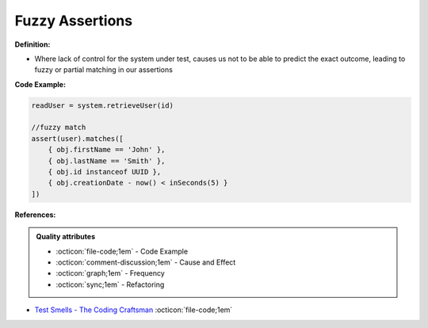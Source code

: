 Fuzzy Assertions
^^^^^
**Definition:**

* Where lack of control for the system under test, causes us not to be able to predict the exact outcome, leading to fuzzy or partial matching in our assertions


**Code Example:**

.. code-block:: javascript

  readUser = system.retrieveUser(id)
 
  //fuzzy match
  assert(user).matches([
      { obj.firstName == 'John' },
      { obj.lastName == 'Smith' },
      { obj.id instanceof UUID },
      { obj.creationDate - now() < inSeconds(5) }
  ])

**References:**

.. admonition:: Quality attributes

    * :octicon:`file-code;1em` -  Code Example
    * :octicon:`comment-discussion;1em` -  Cause and Effect
    * :octicon:`graph;1em` -  Frequency
    * :octicon:`sync;1em` -  Refactoring

* `Test Smells - The Coding Craftsman <https://codingcraftsman.wordpress.com/2018/09/27/test-smells/>`_ :octicon:`file-code;1em`

